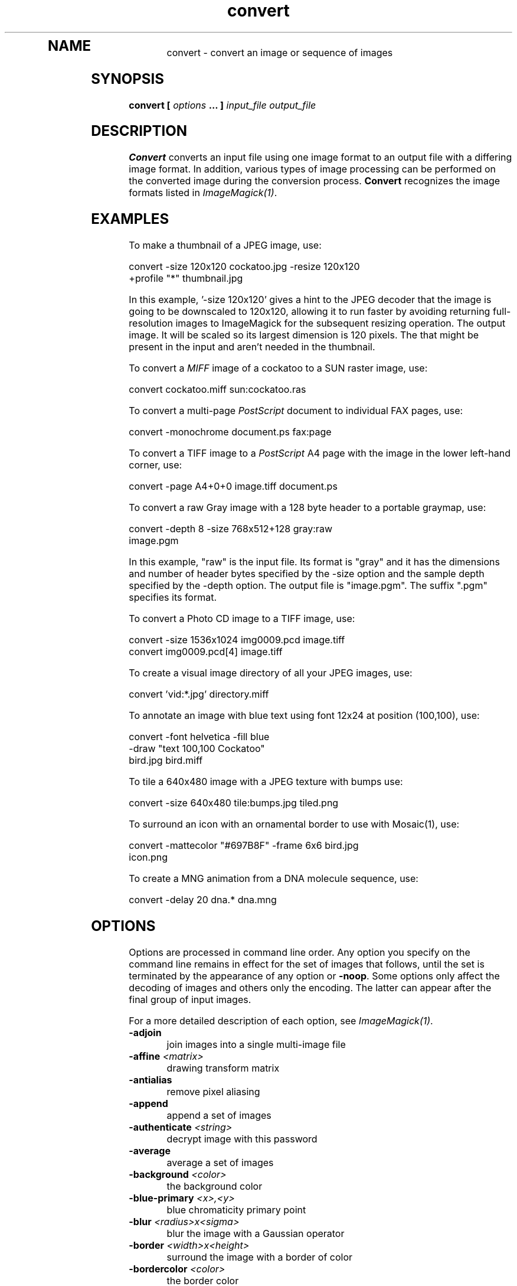 .TH convert 1 "Date: 2002/02/15 01:00:00" "ImageMagick"
.TP
.in 15
.in 15
.in 20
.SH NAME

convert - convert an image or sequence of images

.SH SYNOPSIS

\fBconvert\fP \fB[\fP \fIoptions\fP \fB... ]\fP \fIinput_file output_file\fP

.SH DESCRIPTION

\fBConvert\fP converts an input file using one image format to an output
file with a differing image format. In addition, various types of image
processing can be performed on the converted image during the conversion
process. \fBConvert\fP recognizes the image formats listed in
\fIImageMagick(1)\fP.

.SH EXAMPLES

To make a thumbnail of a JPEG image, use:

    convert -size 120x120 cockatoo.jpg -resize 120x120
            +profile "*" thumbnail.jpg

In this example, '-size 120x120' gives a hint to the JPEG decoder
that the image is going to be downscaled to 120x120, allowing it to run
faster by avoiding returning full-resolution images to ImageMagick for
the subsequent resizing operation.  The
'-resize 120x120' specifies the desired dimensions of the
output image.  It will be scaled so its largest dimension is 120 pixels.  The
'+profile "*"' removes any ICM, EXIF, IPTC, or other profiles
that might be present in the input and aren't needed in the thumbnail.

To convert a \fIMIFF\fP image of a cockatoo to a SUN raster image, use:

    convert cockatoo.miff sun:cockatoo.ras

To convert a multi-page \fIPostScript\fP document to individual FAX pages,
use:

    convert -monochrome document.ps fax:page

To convert a TIFF image to a \fIPostScript\fP A4 page with the image in
the lower left-hand corner, use:

    convert -page A4+0+0 image.tiff document.ps

To convert a raw Gray image with a 128 byte header to a portable graymap,
use:

    convert -depth 8 -size 768x512+128 gray:raw
            image.pgm

In this example, "raw" is the input file.  Its format is "gray" and it
has the dimensions and number of header bytes specified by the -size
option and the sample depth specified by the
-depth option.  The output file is "image.pgm".  The suffix ".pgm"
specifies its format.

To convert a Photo CD image to a TIFF image, use:

    convert -size 1536x1024 img0009.pcd image.tiff
    convert img0009.pcd[4] image.tiff

To create a visual image directory of all your JPEG images, use:

    convert 'vid:*.jpg' directory.miff

To annotate an image with blue text using font 12x24 at position (100,100),
use:

    convert -font helvetica -fill blue
            -draw "text 100,100 Cockatoo"
            bird.jpg bird.miff

To tile a 640x480 image with a JPEG texture with bumps use:

    convert -size 640x480 tile:bumps.jpg tiled.png

To surround an icon with an ornamental border to use with Mosaic(1), use:

    convert -mattecolor "#697B8F" -frame 6x6 bird.jpg
            icon.png

To create a MNG animation from a DNA molecule sequence, use:

    convert -delay 20 dna.* dna.mng
.SH OPTIONS

Options are processed in command line order. Any option you specify on
the command line remains in effect for the set of images that follows,
until the set is terminated by the appearance of any option or \fB-noop\fP.
Some options only affect the decoding of images and others only the encoding.
The latter can appear after the final group of input images.

For a more detailed description of each option, see
\fIImageMagick(1)\fP.

.TP
.B "-adjoin"
\fRjoin images into a single multi-image file
.TP
.B "-affine \fI<matrix>"\fP
\fRdrawing transform matrix
.TP
.B "-antialias"
\fRremove pixel aliasing
.TP
.B "-append"
\fRappend a set of images
.TP
.B "-authenticate \fI<string>"\fP
\fRdecrypt image with this password
.TP
.B "-average"
\fRaverage a set of images
.TP
.B "-background \fI<color>"\fP
\fRthe background color
.TP
.B "-blue-primary \fI<x>,<y>"\fP
\fRblue chromaticity primary point
.TP
.B "-blur \fI<radius>x<sigma>"\fP
\fRblur the image with a Gaussian operator
.TP
.B "-border \fI<width>x<height>"\fP
\fRsurround the image with a border of color
.TP
.B "-bordercolor \fI<color>"\fP
\fRthe border color
.TP
.B "-box \fI<color>"\fP
\fRset the color of the annotation bounding box
.TP
.B "-cache \fI<threshold>"\fP
\fRmegabytes of memory available to the pixel cache
.TP
.B "-channel \fI<type>"\fP
\fRthe type of channel
.TP
.B "-charcoal \fI<factor>"\fP
\fRsimulate a charcoal drawing
.TP
.B "-chop \fI<width>x<height>{+-}<x>{+-}<y>{%}"\fP
\fRremove pixels from the interior of an image
.TP
.B "-clip"
\fRapply the clipping path, if one is present
.TP
.B "-coalesce"
\fRmerge a sequence of images
.TP
.B "-colorize \fI<value>"\fP
\fRcolorize the image with the pen color
.TP
.B "-colors \fI<value>"\fP
\fRpreferred number of colors in the image
.TP
.B "-colorspace \fI<value>"\fP
\fRthe type of colorspace
.TP
.B "-comment \fI<string>"\fP
\fRannotate an image with a comment
.TP
.B "-compose \fI<operator>"\fP
\fRthe type of image composition
.TP
.B "-compress \fI<type>"\fP
\fRthe type of image compression
.TP
.B "-contrast"
\fRenhance or reduce the image contrast
.TP
.B "-crop \fI<width>x<height>{+-}<x>{+-}<y>{%}"\fP
\fRpreferred size and location of the cropped image
.TP
.B "-cycle \fI<amount>"\fP
\fRdisplace image colormap by amount
.TP
.B "-debug \fI<events>"\fP
\fRenable debug printout
.TP
.B "-deconstruct"
\fRbreak down an image sequence into constituent parts
.TP
.B "-delay \fI<1/100ths of a second>"\fP
\fRdisplay the next image after pausing
.TP
.B "-density \fI<width>x<height>"\fP
\fRvertical and horizontal resolution in pixels of the image
.TP
.B "-depth \fI<value>"\fP
\fRdepth of the image
.TP
.B "-despeckle"
\fRreduce the speckles within an image
.TP
.B "-display \fI<host:display[.screen]>"\fP
\fRspecifies the X server to contact
.TP
.B "-dispose \fI<method>"\fP
\fRGIF disposal method
.TP
.B "-dither"
\fRapply Floyd/Steinberg error diffusion to the image
.TP
.B "-draw \fI<string>"\fP
\fRannotate an image with one or more graphic primitives
.TP
.B "-edge \fI<radius>"\fP
\fRdetect edges within an image
.TP
.B "-emboss"
\fRemboss an image
.TP
.B "-encoding \fI<type>"\fP
\fRspecify the text encoding
.TP
.B "-endian \fI<type>"\fP
\fRspecify endianness (MSB or LSB) of output image
.TP
.B "-enhance"
\fRapply a digital filter to enhance a noisy image
.TP
.B "-equalize"
\fRperform histogram equalization to the image
.TP
.B "-fill \fI<color>"\fP
\fRcolor to use when filling a graphic primitive
.TP
.B "-filter \fI<type>"\fP
\fRuse this type of filter when resizing an image
.TP
.B "-flatten"
\fRflatten a sequence of images
.TP
.B "-flip"
\fRcreate a "mirror image"
.TP
.B "-flop"
\fRcreate a "mirror image"
.TP
.B "-font \fI<name>"\fP
\fRuse this font when annotating the image with text
.TP
.B "-frame \fI<width>x<height>+<outer bevel width>+<inner bevel width>"\fP
\fRsurround the image with an ornamental border
.TP
.B "-fuzz \fI<distance>{%}"\fP
\fRcolors within this distance are considered equal
.TP
.B "-gamma \fI<value>"\fP
\fRlevel of gamma correction
.TP
.B "-Gaussian \fI<radius>x<sigma>"\fP
\fRblur the image with a Gaussian operator
.TP
.B "-geometry \fI<width>x<height>{+-}<x>{+-}<y>{%}{@} {!}{<}{>}"\fP
\fRpreferred size and location of the Image window.
.TP
.B "-gravity \fI<type>"\fP
\fRdirection primitive  gravitates to when annotating the image.
.TP
.B "-green-primary \fI<x>,<y>"\fP
\fRgreen chromaticity primary point
.TP
.B "-help"
\fRprint usage instructions
.TP
.B "-implode \fI<factor>"\fP
\fRimplode image pixels about the center
.TP
.B "-intent \fI<type>"\fP
\fRuse this type of rendering intent when managing the image color
.TP
.B "-interlace \fI<type>"\fP
\fRthe type of interlacing scheme
.TP
.B "-label \fI<name>"\fP
\fRassign a label to an image
.TP
.B "-lat \fI<radius>x<sigma>{+-}<offset>{%}"\fP
\fRperform local adaptive thresholding
.TP
.B "-level \fI<value>"\fP
\fRadjust the level of image contrast
.TP
.B "-limit \fI<type> <value>"\fP
\fRDisk, Map, or Memory resource limit
.TP
.B "-list \fI<type>"\fP
\fRthe type of list
.TP
.B "-log \fI<string>"\fP
.TP
.B "-loop \fI<iterations>"\fP
\fRadd Netscape loop extension to your GIF animation
.TP
.B "-map \fI<filename>"\fP
\fRchoose a particular set of colors from this image
.TP
.B "-mask \fI<filename>"\fP
\fRSpecify a clipping mask
.TP
.B "-matte"
\fRstore matte channel if the image has one
.TP
.B "-mattecolor \fI<color>"\fP
\fRspecify the color to be used with the \fB-frame\fP option
.TP
.B "-median \fI<radius>"\fP
\fRapply a median filter to the image
.TP
.B "-modulate \fI<value>"\fP
\fRvary the brightness, saturation, and hue of an image
.TP
.B "-monochrome"
\fRtransform the image to black and white
.TP
.B "-morph \fI<frames>"\fP
\fRmorphs an image sequence
.TP
.B "-mosaic"
\fRcreate a mosaic from an image sequence
.TP
.B "-negate"
\fRreplace every pixel with its complementary color
.TP
.B "-noise \fI<radius|type>"\fP
\fRadd or reduce noise in an image
.TP
.B "-noop"
\fRNOOP (no option)
.TP
.B "-normalize"
\fRtransform image to span the full range of color values
.TP
.B "-opaque \fI<color>"\fP
\fRchange this color to the pen color within the image
.TP
.B "-page \fI<width>x<height>{+-}<x>{+-}<y>{%}{!}{<}{>}"\fP
\fRsize and location of an image canvas
.TP
.B "-paint \fI<radius>"\fP
\fRsimulate an oil painting
.TP
.B "-pen \fI<color>"\fP
\fRspecify the pen color for drawing operations
.TP
.B "-ping"
\fRefficiently determine image characteristics
.TP
.B "-pointsize \fI<value>"\fP
\fRpointsize of the PostScript, OPTION1, or TrueType font
.TP
.B "-preview \fI<type>"\fP
\fRimage preview type
.TP
.B "-process \fI<command>"\fP
\fRprocess a sequence of images
.TP
.B "-profile \fI<filename>"\fP
\fRadd ICM, IPTC, or generic profile  to image
.TP
.B "-quality \fI<value>"\fP
\fRJPEG/MIFF/PNG compression level
.TP
.B "-raise \fI<width>x<height>"\fP
\fRlighten or darken image edges
.TP
.B "-red-primary \fI<x>,<y>"\fP
\fRred chromaticity primary point
.TP
.B "-region \fI<width>x<height>{+-}<x>{+-}<y>"\fP
\fRapply options to a portion of the image
.TP
.B "-resize \fI<width>x<height>{%}{@}{!}{<}{>}"\fP
\fRresize an image
.TP
.B "-roll \fI{+-}<x>{+-}<y>"\fP
\fRroll an image vertically or horizontally
.TP
.B "-rotate \fI<degrees>{<}{>}"\fP
\fRapply Paeth image rotation to the image
.TP
.B "-sample \fI<geometry>"\fP
\fRscale image with pixel sampling
.TP
.B "-sampling-factor \fI<horizontal_factor>x<vertical_factor>"\fP
\fRsampling factors used by JPEG or MPEG-2 encoder and YUV decoder/encoder.
.TP
.B "-scale \fI<geometry>"\fP
\fRscale the image.
.TP
.B "-scene \fI<value>"\fP
\fRset scene number
.TP
.B "-seed \fI<value>"\fP
\fRpseudo-random number generator seed value
.TP
.B "-segment \fI<cluster threshold>x<smoothing threshold>"\fP
\fRsegment an image
.TP
.B "-shade \fI<azimuth>x<elevation>"\fP
\fRshade the image using a distant light source
.TP
.B "-sharpen \fI<radius>x<sigma>"\fP
\fRsharpen the image
.TP
.B "-shave \fI<width>x<height>"\fP
\fRshave pixels from the image edges
.TP
.B "-shear \fI<x degrees>x<y degrees>"\fP
\fRshear the image along the X or Y axis
.TP
.B "-size \fI<width>x<height>{+offset}"\fP
\fRwidth and height of the image
.TP
.B "-solarize \fI<factor>"\fP
\fRnegate all pixels above the threshold level
.TP
.B "-spread \fI<amount>"\fP
\fRdisplace image pixels by a random amount
.TP
.B "-stroke \fI<color>"\fP
\fRcolor to use when stroking a graphic primitive
.TP
.B "-strokewidth \fI<value>"\fP
\fRset the stroke width
.TP
.B "-swirl \fI<degrees>"\fP
\fRswirl image pixels about the center
.TP
.B "-texture \fI<filename>"\fP
\fRname of texture to tile onto the image background
.TP
.B "-threshold \fI<value>{%}"\fP
\fRthreshold the image
.TP
.B "-tile \fI<filename>"\fP
\fRtile image when filling a graphic primitive
.TP
.B "-transform"
\fRtransform the image
.TP
.B "-transparent \fI<color>"\fP
\fRmake this color transparent within the image
.TP
.B "-treedepth \fI<value>"\fP
\fRtree depth for the color reduction algorithm
.TP
.B "-trim"
\fRtrim an image
.TP
.B "-type \fI<type>"\fP
\fRthe image type
.TP
.B "-units \fI<type>"\fP
\fRthe type of image resolution
.TP
.B "-unsharp \fI<radius>x<sigma>+<amount>+<threshold>"\fP
\fRsharpen the image with an unsharp mask operator
.TP
.B "-use-pixmap"
\fRuse the pixmap
.TP
.B "-verbose"
\fRprint detailed information about the image
.TP
.B "-version"
\fRprint ImageMagick version string
.TP
.B "-view \fI<string>"\fP
\fRFlashPix viewing parameters
.TP
.B "-virtual-pixel \fI<method>"\fP
\fRspecify contents of "virtual pixels"
.TP
.B "-wave \fI<amplitude>x<wavelength>"\fP
\fRalter an image along a sine wave
.TP
.B "-white-point \fI<x>,<y>"\fP
\fRchromaticity white point
.TP
.B "-write \fI<filename>"\fP
\fRwrite  an image sequence [\fIconvert, composite\fP]

For a more detailed description of each option, see
\fIImageMagick(1)\fP.

.SH SEGMENTATION

Use \fB-segment\fP to segment an image by analyzing the histograms of
the color components and identifying units that are homogeneous with the
fuzzy c-means technique. The scale-space filter analyzes the histograms
of the three color components of the image and identifies a set of classes.
The extents of each class is used to coarsely segment the image with thresholding.
The color associated with each class is determined by the mean color of
all pixels within the extents of a particular class. Finally, any unclassified
pixels are assigned to the closest class with the fuzzy c-means technique.

The fuzzy c-Means algorithm can be summarized as follows:

    
Build a histogram, one for each color component of the image.
    
For each histogram, successively apply the scale-space filter and build
an interval tree of zero crossings in the second derivative at each scale.
Analyze this scale-space "fingerprint" to determine which peaks or valleys
in the histogram are most predominant.
    
The fingerprint defines intervals on the axis of the histogram. Each interval
contains either a minima or a maxima in the original signal. If each color
component lies within the maxima interval, that pixel is considered "classified"
and is assigned an unique class number.
    
Any pixel that fails to be classified in the above thresholding pass is
classified using the fuzzy c-Means technique. It is assigned to one of
the classes discovered in the histogram analysis phase.


The fuzzy c-Means technique attempts to cluster a pixel by finding the
local minima of the generalized within group sum of squared error objective
function. A pixel is assigned to the closest class of which the fuzzy membership
has a maximum value.

For additional information see:
<bq>\fIYoung Won Lim, Sang Uk Lee\fP, ``\fBOn The Color Image Segmentation
Algorithm Based on the Thresholding and the Fuzzy c-Means Techniques\fP'',
Pattern Recognition, Volume 23, Number 9, pages 935-952, 1990.</bq>

.SH ENVIRONMENT
.TP
.B "DISPLAY"
\fRTo get the default host, display number, and screen.
.SH SEE ALSO

display(1), animate(1), identify(1), ImageMagick(1), montage(1), mogrify(1),
composite(1)

.SH COPYRIGHT

\fBCopyright (C) 2002 ImageMagick Studio\fP

\fBPermission is hereby granted, free of charge, to any person obtaining
a copy of this software and associated documentation files ("ImageMagick"),
to deal in ImageMagick without restriction, including without limitation
the rights to use, copy, modify, merge, publish, distribute, sublicense,
and/or sell copies of ImageMagick, and to permit persons to whom the ImageMagick
is furnished to do so, subject to the following conditions:\fP

\fBThe above copyright notice and this permission notice shall be included
in all copies or substantial portions of ImageMagick.\fP

\fBThe software is provided "as is", without warranty of any kind, express
or implied, including but not limited to the warranties of merchantability,
fitness for a particular purpose and noninfringement.In no event shall
ImageMagick Studio be liable for any claim, damages or other liability,
whether in an action of contract, tort or otherwise, arising from, out
of or in connection with ImageMagick or the use or other dealings in
ImageMagick.\fP

\fBExcept as contained in this notice, the name of the
ImageMagick Studio LLC shall not be used in advertising or otherwise to
promote the sale, use or other dealings in ImageMagick without prior written
authorization from the ImageMagick Studio.\fP
.SH AUTHORS

\fI
John Cristy, ImageMagick Studio LLC,
.in 7
Glenn Randers-Pehrson, ImageMagick Studio LLC.
\fP

